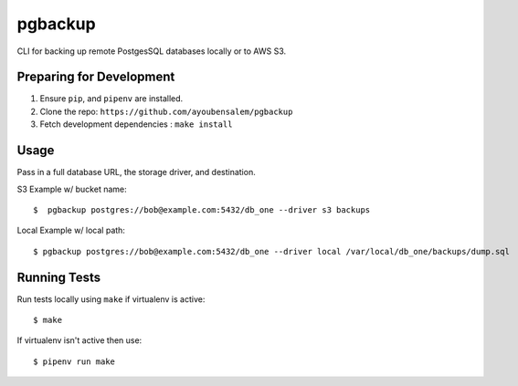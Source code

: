 pgbackup 
========

CLI for backing up remote PostgesSQL databases locally or to AWS S3. 

Preparing for Development 
--------------------------

1. Ensure ``pip``, and ``pipenv`` are installed. 
2. Clone the repo: ``https://github.com/ayoubensalem/pgbackup``
3. Fetch development dependencies : ``make install``


Usage 
------

Pass in a full database URL, the storage driver, and destination. 

S3 Example w/ bucket name: 

::

    $  pgbackup postgres://bob@example.com:5432/db_one --driver s3 backups 

Local Example w/ local path: 

:: 

    $ pgbackup postgres://bob@example.com:5432/db_one --driver local /var/local/db_one/backups/dump.sql



Running Tests 
-------------

Run tests locally using ``make`` if virtualenv is active: 

:: 

    $ make 

If virtualenv isn't active then use: 

:: 

    $ pipenv run make 























